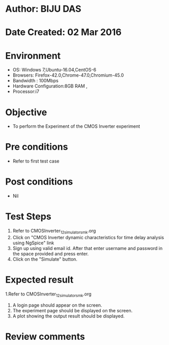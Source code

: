 * Author: BIJU DAS
* Date Created: 02 Mar 2016
* Environment
  - OS: Windows 7,Ubuntu-16.04,CentOS-6
  - Browsers: Firefox-42.0,Chrome-47.0,Chromium-45.0
  - Bandwidth : 100Mbps
  - Hardware Configuration:8GB RAM , 
  - Processor:i7

* Objective
  - To perform the Experiment of the CMOS Inverter experiment

* Pre conditions
  - Refer to first test case 

* Post conditions
   - Nil
* Test Steps
  1. Refer to CMOSInverter_12_simulator_smk.org
  2. Click on "CMOS Inverter dynamic characteristics for time delay analysis using NgSpice" link
  3. Sign up using valid email id. After that enter username and password in the space provided and press enter.
  4. Click on the "Simulate" button.

* Expected result
  1.Refer to CMOSInverter_12_simulator_smk.org
  4. A login page should appear on the screen.
  3. The experiment page should be displayed on the screen.
  4. A plot showing the output result should be displayed.

* Review comments